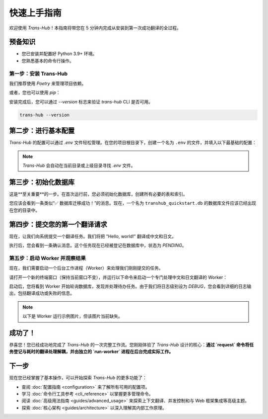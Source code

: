 .. # docs/getting_started.rst

==================
快速上手指南
==================

欢迎使用 `Trans-Hub`！本指南将带您在 5 分钟内完成从安装到第一次成功翻译的全过程。

预备知识
--------

- 您已安装并配置好 Python 3.9+ 环境。
- 您熟悉基本的命令行操作。

第一步：安装 Trans-Hub
========================

我们推荐使用 `Poetry` 来管理项目依赖。

.. code-block:: shell
   :caption: 使用 Poetry 安装 (推荐)
   

   # 安装核心库、CLI 工具和免费的 `translators` 引擎
   poetry add "trans-hub[cli,translators]"

或者，您也可以使用 `pip`：

.. code-block:: shell
   :caption: 使用 pip 安装

   pip install "trans-hub[cli,translators]"

安装完成后，您可以通过 `--version` 标志来验证 `trans-hub` CLI 是否可用。

.. code-block:: shell


   trans-hub --version

第二步：进行基本配置
--------------------

`Trans-Hub` 的配置可以通过 `.env` 文件轻松管理。在您的项目根目录下，创建一个名为 ``.env`` 的文件，并填入以下最基础的配置：

.. code-block:: shell
   :caption: .env

   # .env
   # 默认激活免费的 translators 引擎
   TH_ACTIVE_ENGINE="translators"

   # 指定一个本地数据库文件
   TH_DATABASE_URL="sqlite:///./transhub_quickstart.db"

   # 设置一个默认的源语言（对于 translators 引擎是可选的，但建议设置）
   TH_SOURCE_LANG="en"

   # 在入门阶段，将日志级别设为 DEBUG，方便观察内部流程
   TH_LOGGING__LEVEL="DEBUG"

.. note::
   `Trans-Hub` 会自动在当前目录或上级目录寻找 `.env` 文件。

第三步：初始化数据库
--------------------

这是**至关重要**的一步。在首次运行前，您必须初始化数据库，创建所有必要的表和索引。

.. code-block:: shell
   :caption: 运行数据库迁移命令

   trans-hub db migrate

您应该会看到一条类似“✅ 数据库迁移成功！”的消息。现在，一个名为 ``transhub_quickstart.db`` 的数据库文件应该已经出现在您的目录中。

第四步：提交您的第一个翻译请求
------------------------------

现在，让我们向系统提交一个翻译任务。我们将把 "Hello, world!" 翻译成中文和日文。

.. code-block:: shell
   :caption: 使用 request 命令提交任务

   trans-hub request --target zh-CN --target ja "Hello, world!"

执行后，您会看到一条确认消息。这个任务现在已经被登记在数据库中，状态为 `PENDING`。

第五步：启动 Worker 并观察结果
=================================

现在，我们需要启动一个后台工作进程（Worker）来处理我们刚刚提交的任务。

请打开一个新的终端窗口（保持当前窗口不变），并运行以下命令来启动一个专门处理中文和日文翻译的 Worker：

.. code-block:: shell
   :caption: 在新终端中启动 Worker

   trans-hub run-worker --lang zh-CN --lang ja

启动后，您将看到 Worker 开始轮询数据库，发现并处理待办任务。由于我们将日志级别设为 `DEBUG`，您会看到详细的日志输出，包括翻译成功或失败的信息。

.. note::

   以下是 Worker 运行示例图片，但该图片当前缺失。

   .. 暂时注释掉缺失的图片引用
   .. 
   .. .. image:: /_static/worker_running_demo.gif
   ..    :alt: Worker 运行示例
   ..    :align: center

成功了！
--------

恭喜您！您已经成功地完成了 `Trans-Hub` 的一次完整工作流。您刚刚体验了 `Trans-Hub` 设计的核心：**通过 `request` 命令将任务登记与耗时的翻译处理解耦，并由独立的 `run-worker` 进程在后台完成实际工作。**

下一步
------

现在您已经掌握了基本操作，可以开始探索 `Trans-Hub` 的更多功能了：

- 查阅 :doc:`配置指南 <configuration>` 来了解所有可用的配置项。
- 学习 :doc:`命令行工具参考 <cli_reference>` 以掌握更多管理命令。
- 阅读 :doc:`高级用法指南 <guides/advanced_usage>` 来探索上下文翻译、并发控制和与 Web 框架集成等高级主题。
- 探索 :doc:`核心架构 <guides/architecture>` 以深入理解其内部工作原理。